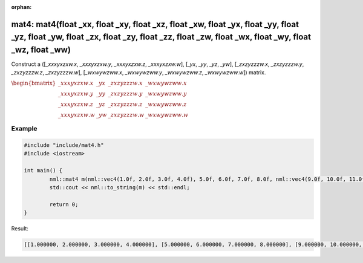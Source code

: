 :orphan:

mat4: mat4(float _xx, float _xy, float _xz, float _xw, float _yx, float _yy, float _yz, float _yw, float _zx, float _zy, float _zz, float _zw, float _wx, float _wy, float _wz, float _ww)
==========================================================================================================================================================================================

Construct a ([*_xxxyxzxw.x*, *_xxxyxzxw.y*, *_xxxyxzxw.z*, *_xxxyxzxw.w*], [*_yx*, *_yy*, *_yz*, *_yw*], [*_zxzyzzzw.x*, *_zxzyzzzw.y*, *_zxzyzzzw.z*, *_zxzyzzzw.w*], [*_wxwywzww.x*, *_wxwywzww.y*, *_wxwywzww.z*, *_wxwywzww.w*]) matrix.

:math:`\begin{bmatrix} \_xxxyxzxw.x & \_yx & \_zxzyzzzw.x & \_wxwywzww.x \\ \_xxxyxzxw.y & \_yy & \_zxzyzzzw.y & \_wxwywzww.y \\ \_xxxyxzxw.z & \_yz & \_zxzyzzzw.z & \_wxwywzww.z \\ \_xxxyxzxw.w & \_yw & \_zxzyzzzw.w & \_wxwywzww.w \end{bmatrix}`

Example
-------

.. code-block:: cpp

	#include "include/mat4.h"
	#include <iostream>

	int main() {
		nml::mat4 m(nml::vec4(1.0f, 2.0f, 3.0f, 4.0f), 5.0f, 6.0f, 7.0f, 8.0f, nml::vec4(9.0f, 10.0f, 11.0f, 12.0f), nml::vec4(13.0f, 14.0f, 15.0f, 16.0f));
		std::cout << nml::to_string(m) << std::endl;

		return 0;
	}

Result:

.. code-block::

	[[1.000000, 2.000000, 3.000000, 4.000000], [5.000000, 6.000000, 7.000000, 8.000000], [9.000000, 10.000000, 11.000000, 12.000000], [13.000000, 14.000000, 15.000000, 16.000000]]
